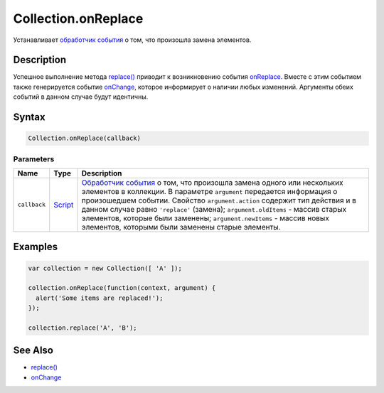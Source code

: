 Collection.onReplace
====================

Устанавливает `обработчик события <../../Script/>`__ о том, что
произошла замена элементов.

Description
-----------

Успешное выполнение метода `replace() <../Collection.replace.html>`__
приводит к возникновению события
`onReplace <../Collection.onReplace.html>`__. Вместе с этим событием также
генерируется событие `onChange <../Collection.onChange.html>`__, которое
информирует о наличии любых изменений. Аргументы обеих событий в данном
случае будут идентичны.

Syntax
------

.. code:: js

    Collection.onReplace(callback)

Parameters
~~~~~~~~~~

.. list-table::
   :header-rows: 1

   * - Name
     - Type
     - Description
   * - ``callback``
     - `Script <../../Script/>`__
     - `Обработчик события <../../Script/>`__ о том, что произошла замена одного или нескольких элементов в коллекции. В параметре ``argument`` передается информация о произошедшем событии. Свойство ``argument.action`` содержит тип действия и в данном случае равно ``'replace'`` (замена); ``argument.oldItems`` - массив старых элементов, которые были заменены; ``argument.newItems`` - массив новых элементов, которыми были заменены старые элементы.


Examples
--------

.. code:: js

    var collection = new Collection([ 'A' ]);

    collection.onReplace(function(context, argument) {
      alert('Some items are replaced!');
    });

    collection.replace('A', 'B');

See Also
--------

-  `replace() <../Collection.replace.html>`__
-  `onChange <../Collection.onChange.html>`__
